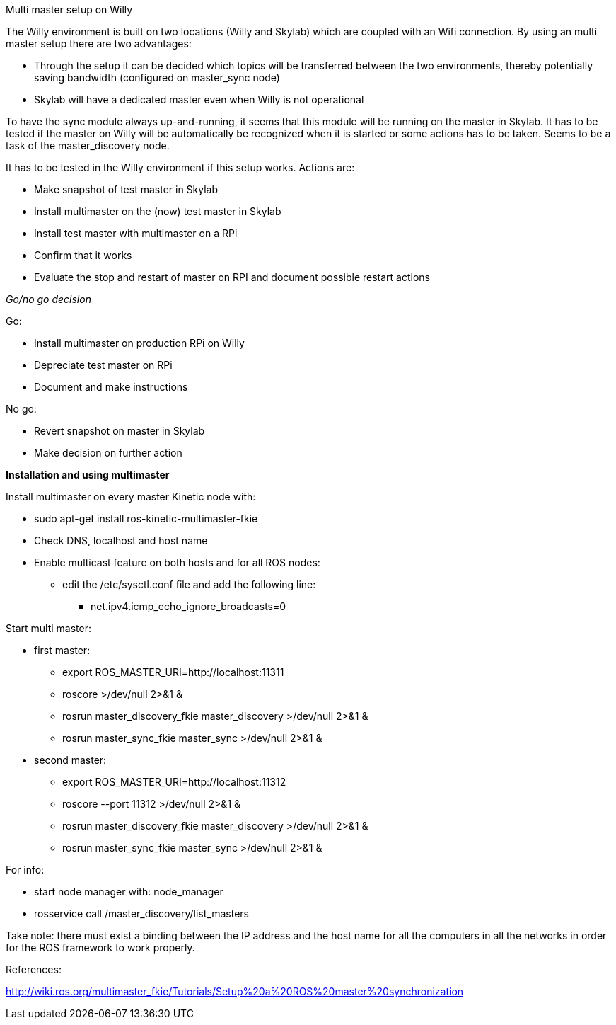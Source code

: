 Multi master setup on Willy 

The Willy environment is built on two locations (Willy and Skylab) which are coupled with an Wifi connection. By using an multi master setup there are two advantages: 

* Through the setup it can be decided which topics will be transferred between the two environments, thereby potentially saving bandwidth (configured on master_sync node) 
* Skylab will have a dedicated master even when Willy is not operational 

To have the sync module always up-and-running, it seems that this module will be running on the master in Skylab. It has to be tested if the master on Willy will be automatically be recognized when it is started or some actions has to be taken. Seems to be a task of the master_discovery node. 

It has to be tested in the Willy environment if this setup works. Actions are: 

* Make snapshot of test master in Skylab 
* Install multimaster on the (now) test master in Skylab 
* Install test master with multimaster on a RPi 
* Confirm that it works 
* Evaluate the stop and restart of master on RPI and document possible restart actions 

_Go/no go decision_ 

Go: 

* Install multimaster on production RPi on Willy 
* Depreciate test master on RPi 
* Document and make instructions 

No go: 

* Revert snapshot on master in Skylab 
* Make decision on further action  

*Installation and using multimaster* 

Install multimaster on every master Kinetic node with: 

* sudo apt-get install ros-kinetic-multimaster-fkie 
* Check DNS, localhost and host name 
* Enable multicast feature on both hosts and for all ROS nodes: 
** edit the /etc/sysctl.conf file and add the following line: 
*** net.ipv4.icmp_echo_ignore_broadcasts=0 

Start multi master: 

* first master: 
** export ROS_MASTER_URI=http://localhost:11311  
** roscore >/dev/null 2>&1 & 
** rosrun master_discovery_fkie master_discovery >/dev/null 2>&1 & 
** rosrun master_sync_fkie master_sync >/dev/null 2>&1 & 

* second master: 
** export ROS_MASTER_URI=http://localhost:11312 
** roscore --port 11312 >/dev/null 2>&1 & 
** rosrun master_discovery_fkie master_discovery >/dev/null 2>&1 & 
** rosrun master_sync_fkie master_sync >/dev/null 2>&1 & 

For info: 

* start node manager with: node_manager 
* rosservice call /master_discovery/list_masters 

Take note: there must exist a binding between the IP address and the host name for all the computers in all the networks in order for the ROS framework to work properly. 

References: 

http://wiki.ros.org/multimaster_fkie/Tutorials/Setup%20a%20ROS%20master%20synchronization 
